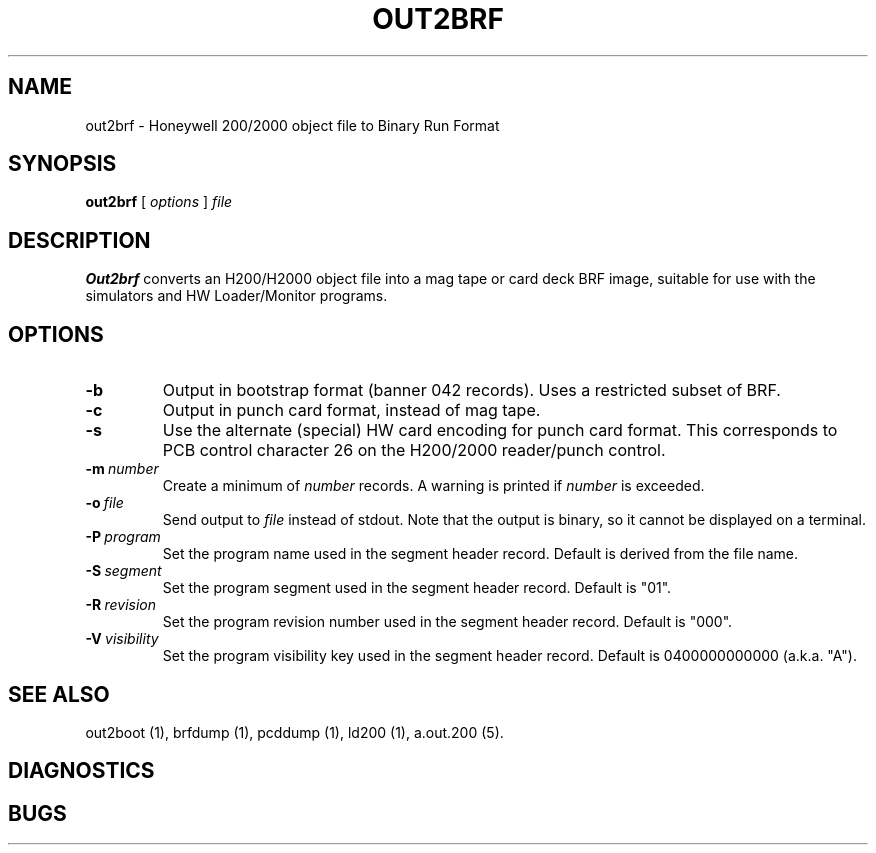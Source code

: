 .TH OUT2BRF 1 5/14/22 "binutils-H200" "Honeywell 200/2000 Tools"
.SH NAME
out2brf \- Honeywell 200/2000 object file to Binary Run Format
.SH SYNOPSIS
.B out2brf
[ \fIoptions\fR ]
.I file
.SH DESCRIPTION
.B Out2brf
converts an H200/H2000 object file into a mag tape or card deck BRF image,
suitable for use with the simulators and HW Loader/Monitor programs.

.SH OPTIONS
.TP
.BI \-b
Output in bootstrap format (banner 042 records).
Uses a restricted subset of BRF.
.TP
.BI \-c
Output in punch card format, instead of mag tape.
.TP
.BI \-s
Use the alternate (special) HW card encoding for punch card format.
This corresponds to PCB control character 26 on the H200/2000 reader/punch control.
.TP
.BI \-m\  number
Create a minimum of \fInumber\fR records.
A warning is printed if \fInumber\fR is exceeded.
.TP
.BI \-o\  file
Send output to \fIfile\fR instead of stdout.
Note that the output is binary, so it cannot be displayed on a terminal.
.TP
.BI \-P\  program
Set the program name used in the segment header record.
Default is derived from the file name.
.TP
.BI \-S\  segment
Set the program segment used in the segment header record.
Default is "01".
.TP
.BI \-R\  revision
Set the program revision number used in the segment header record.
Default is "000".
.TP
.BI \-V\  visibility
Set the program visibility key used in the segment header record.
Default is 0400000000000 (a.k.a. "A").

.SH "SEE ALSO"
out2boot (1),
brfdump (1),
pcddump (1),
ld200 (1),
a.out.200 (5).
.SH DIAGNOSTICS
.SH BUGS
